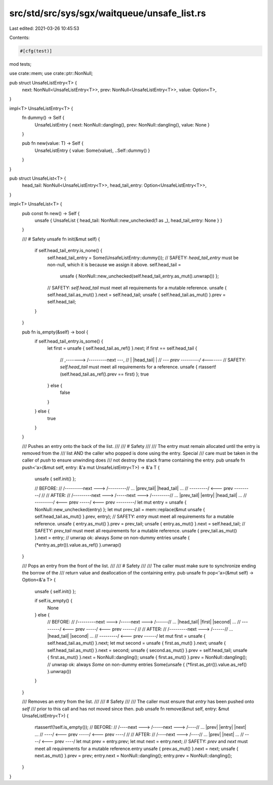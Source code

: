 src/std/src/sys/sgx/waitqueue/unsafe_list.rs
============================================

Last edited: 2021-03-26 10:45:53

Contents:

.. code-block:: rs

    #[cfg(test)]
mod tests;

use crate::mem;
use crate::ptr::NonNull;

pub struct UnsafeListEntry<T> {
    next: NonNull<UnsafeListEntry<T>>,
    prev: NonNull<UnsafeListEntry<T>>,
    value: Option<T>,
}

impl<T> UnsafeListEntry<T> {
    fn dummy() -> Self {
        UnsafeListEntry { next: NonNull::dangling(), prev: NonNull::dangling(), value: None }
    }

    pub fn new(value: T) -> Self {
        UnsafeListEntry { value: Some(value), ..Self::dummy() }
    }
}

pub struct UnsafeList<T> {
    head_tail: NonNull<UnsafeListEntry<T>>,
    head_tail_entry: Option<UnsafeListEntry<T>>,
}

impl<T> UnsafeList<T> {
    pub const fn new() -> Self {
        unsafe { UnsafeList { head_tail: NonNull::new_unchecked(1 as _), head_tail_entry: None } }
    }

    /// # Safety
    unsafe fn init(&mut self) {
        if self.head_tail_entry.is_none() {
            self.head_tail_entry = Some(UnsafeListEntry::dummy());
            // SAFETY: `head_tail_entry` must be non-null, which it is because we assign it above.
            self.head_tail =
                unsafe { NonNull::new_unchecked(self.head_tail_entry.as_mut().unwrap()) };
            // SAFETY: `self.head_tail` must meet all requirements for a mutable reference.
            unsafe { self.head_tail.as_mut() }.next = self.head_tail;
            unsafe { self.head_tail.as_mut() }.prev = self.head_tail;
        }
    }

    pub fn is_empty(&self) -> bool {
        if self.head_tail_entry.is_some() {
            let first = unsafe { self.head_tail.as_ref() }.next;
            if first == self.head_tail {
                // ,-------> /---------\ next ---,
                // |         |head_tail|         |
                // `--- prev \---------/ <-------`
                // SAFETY: `self.head_tail` must meet all requirements for a reference.
                unsafe { rtassert!(self.head_tail.as_ref().prev == first) };
                true
            } else {
                false
            }
        } else {
            true
        }
    }

    /// Pushes an entry onto the back of the list.
    ///
    /// # Safety
    ///
    /// The entry must remain allocated until the entry is removed from the
    /// list AND the caller who popped is done using the entry. Special
    /// care must be taken in the caller of `push` to ensure unwinding does
    /// not destroy the stack frame containing the entry.
    pub unsafe fn push<'a>(&mut self, entry: &'a mut UnsafeListEntry<T>) -> &'a T {
        unsafe { self.init() };

        // BEFORE:
        //     /---------\ next ---> /---------\
        // ... |prev_tail|           |head_tail| ...
        //     \---------/ <--- prev \---------/
        //
        // AFTER:
        //     /---------\ next ---> /-----\ next ---> /---------\
        // ... |prev_tail|           |entry|           |head_tail| ...
        //     \---------/ <--- prev \-----/ <--- prev \---------/
        let mut entry = unsafe { NonNull::new_unchecked(entry) };
        let mut prev_tail = mem::replace(&mut unsafe { self.head_tail.as_mut() }.prev, entry);
        // SAFETY: `entry` must meet all requirements for a mutable reference.
        unsafe { entry.as_mut() }.prev = prev_tail;
        unsafe { entry.as_mut() }.next = self.head_tail;
        // SAFETY: `prev_tail` must meet all requirements for a mutable reference.
        unsafe { prev_tail.as_mut() }.next = entry;
        // unwrap ok: always `Some` on non-dummy entries
        unsafe { (*entry.as_ptr()).value.as_ref() }.unwrap()
    }

    /// Pops an entry from the front of the list.
    ///
    /// # Safety
    ///
    /// The caller must make sure to synchronize ending the borrow of the
    /// return value and deallocation of the containing entry.
    pub unsafe fn pop<'a>(&mut self) -> Option<&'a T> {
        unsafe { self.init() };

        if self.is_empty() {
            None
        } else {
            // BEFORE:
            //     /---------\ next ---> /-----\ next ---> /------\
            // ... |head_tail|           |first|           |second| ...
            //     \---------/ <--- prev \-----/ <--- prev \------/
            //
            // AFTER:
            //     /---------\ next ---> /------\
            // ... |head_tail|           |second| ...
            //     \---------/ <--- prev \------/
            let mut first = unsafe { self.head_tail.as_mut() }.next;
            let mut second = unsafe { first.as_mut() }.next;
            unsafe { self.head_tail.as_mut() }.next = second;
            unsafe { second.as_mut() }.prev = self.head_tail;
            unsafe { first.as_mut() }.next = NonNull::dangling();
            unsafe { first.as_mut() }.prev = NonNull::dangling();
            // unwrap ok: always `Some` on non-dummy entries
            Some(unsafe { (*first.as_ptr()).value.as_ref() }.unwrap())
        }
    }

    /// Removes an entry from the list.
    ///
    /// # Safety
    ///
    /// The caller must ensure that `entry` has been pushed onto `self`
    /// prior to this call and has not moved since then.
    pub unsafe fn remove(&mut self, entry: &mut UnsafeListEntry<T>) {
        rtassert!(!self.is_empty());
        // BEFORE:
        //     /----\ next ---> /-----\ next ---> /----\
        // ... |prev|           |entry|           |next| ...
        //     \----/ <--- prev \-----/ <--- prev \----/
        //
        // AFTER:
        //     /----\ next ---> /----\
        // ... |prev|           |next| ...
        //     \----/ <--- prev \----/
        let mut prev = entry.prev;
        let mut next = entry.next;
        // SAFETY: `prev` and `next` must meet all requirements for a mutable reference.entry
        unsafe { prev.as_mut() }.next = next;
        unsafe { next.as_mut() }.prev = prev;
        entry.next = NonNull::dangling();
        entry.prev = NonNull::dangling();
    }
}


